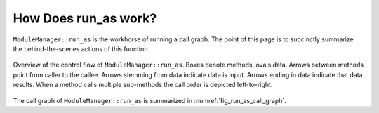 #####################
How Does run_as work?
#####################

``ModuleManager::run_as`` is the workhorse of running a call graph. The point
of this page is to succinctly summarize the behind-the-scenes actions of this
function.

.. _fig_run_as_call_graph:

.. figure:: assets/fig_run_as_call_graph.png
   :align: center

   Overview of the control flow of ``ModuleManager::run_as``. Boxes denote
   methods, ovals data. Arrows between methods point from caller to the callee.
   Arrows stemming from data indicate data is input. Arrows ending in data
   indicate that data results. When a method calls multiple sub-methods the
   call order is depicted left-to-right.

The call graph of ``ModuleManager::run_as`` is summarized in
:numref:`fig_run_as_call_graph`.
